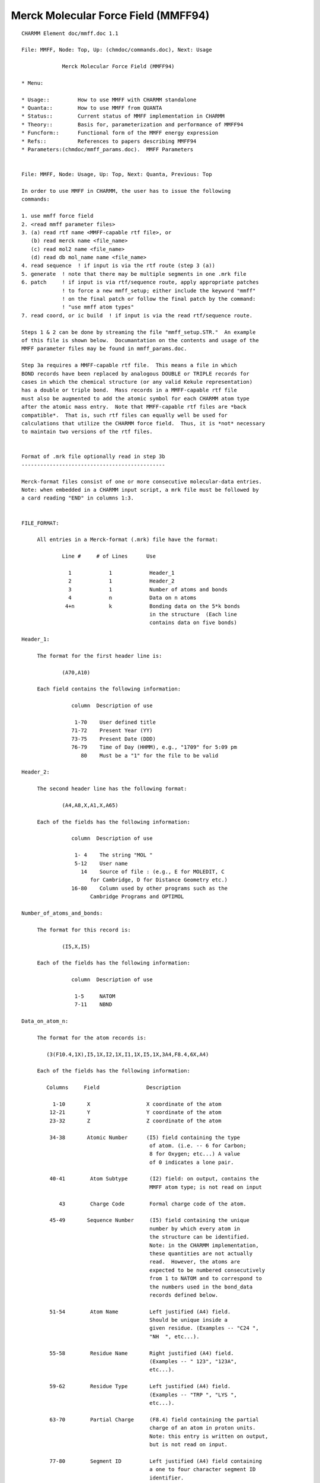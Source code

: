.. py::module: mmff

====================================
Merck Molecular Force Field (MMFF94)
====================================

::

   CHARMM Element doc/mmff.doc 1.1
   
   File: MMFF, Node: Top, Up: (chmdoc/commands.doc), Next: Usage

                Merck Molecular Force Field (MMFF94)

   * Menu:

   * Usage::         How to use MMFF with CHARMM standalone
   * Quanta::        How to use MMFF from QUANTA
   * Status::        Current status of MMFF implementation in CHARMM
   * Theory::        Basis for, parameterization and performance of MMFF94
   * Funcform::      Functional form of the MMFF energy expression
   * Refs::          References to papers describing MMFF94
   * Parameters:(chmdoc/mmff_params.doc).  MMFF Parameters

   
   File: MMFF, Node: Usage, Up: Top, Next: Quanta, Previous: Top

   In order to use MMFF in CHARMM, the user has to issue the following
   commands:

   1. use mmff force field
   2. <read mmff parameter files>
   3. (a) read rtf name <MMFF-capable rtf file>, or
      (b) read merck name <file_name>
      (c) read mol2 name <file_name>
      (d) read db mol_name name <file_name>
   4. read sequence  ! if input is via the rtf route (step 3 (a))
   5. generate  ! note that there may be multiple segments in one .mrk file
   6. patch     ! if input is via rtf/sequence route, apply appropriate patches
                ! to force a new mmff_setup; either include the keyword "mmff" 
                ! on the final patch or follow the final patch by the command:
                ! "use mmff atom types"
   7. read coord, or ic build  ! if input is via the read rtf/sequence route.  

   Steps 1 & 2 can be done by streaming the file "mmff_setup.STR."  An example
   of this file is shown below.  Documantation on the contents and usage of the
   MMFF parameter files may be found in mmff_params.doc.

   Step 3a requires a MMFF-capable rtf file.  This means a file in which 
   BOND records have been replaced by analogous DOUBLE or TRIPLE records for
   cases in which the chemical structure (or any valid Kekule representation)
   has a double or triple bond.  Mass records in a MMFF-capable rtf file 
   must also be augmented to add the atomic symbol for each CHARMM atom type
   after the atomic mass entry.  Note that MMFF-capable rtf files are *back 
   compatible*.  That is, such rtf files can equally well be used for 
   calculations that utilize the CHARMM force field.  Thus, it is *not* necessary 
   to maintain two versions of the rtf files.


   Format of .mrk file optionally read in step 3b
   ----------------------------------------------

   Merck-format files consist of one or more consecutive molecular-data entries.
   Note: when embedded in a CHARMM input script, a mrk file must be followed by
   a card reading "END" in columns 1:3.


   FILE_FORMAT:

   	All entries in a Merck-format (.mrk) file have the format:
 
                Line #     # of Lines      Use
 
                  1            1            Header_1
                  2            1            Header_2
                  3            1            Number of atoms and bonds
                  4            n            Data on n atoms
                 4+n           k            Bonding data on the 5*k bonds 
                                            in the structure  (Each line 
                                            contains data on five bonds)
 
   Header_1:

   	The format for the first header line is:

   		(A70,A10)

   	Each field contains the following information:

                   column  Description of use
 
                    1-70    User defined title
                   71-72    Present Year (YY)
                   73-75    Present Date (DDD)
                   76-79    Time of Day (HHMM), e.g., "1709" for 5:09 pm
                      80    Must be a "1" for the file to be valid
 
   Header_2:

   	The second header line has the following format:

   		(A4,A8,X,A1,X,A65)
	
   	Each of the fields has the following information:

                   column  Description of use
 
                    1- 4    The string "MOL "
                    5-12    User name
                      14    Source of file : (e.g., E for MOLEDIT, C 
   			 for Cambridge, D for Distance Geometry etc.)
                   16-80    Column used by other programs such as the 
   			 Cambridge Programs and OPTIMOL
 
   Number_of_atoms_and_bonds:

   	The format for this record is:

   		(I5,X,I5)

   	Each of the fields has the following information:

                   column  Description of use
 
                    1-5     NATOM
                    7-11    NBND
 
   Data_on_atom_n:

   	The format for the atom records is:

           (3(F10.4,1X),I5,1X,I2,1X,I1,1X,I5,1X,3A4,F8.4,6X,A4)

   	Each of the fields has the following information:
 
           Columns     Field               Description
 
             1-10       X                  X coordinate of the atom
            12-21       Y                  Y coordinate of the atom
            23-32       Z                  Z coordinate of the atom
 
            34-38       Atomic Number      (I5) field containing the type
                                            of atom. (i.e. -- 6 for Carbon;
                                            8 for Oxygen; etc...) A value 
                                            of 0 indicates a lone pair.
 
            40-41        Atom Subtype       (I2) field: on output, contains the
                                            MMFF atom type; is not read on input
 
               43        Charge Code        Formal charge code of the atom.
 
            45-49       Sequence Number     (I5) field containing the unique
                                            number by which every atom in 
                                            the structure can be identified.
                                            Note: in the CHARMM implementation,
                                            these quantities are not actually 
                                            read.  However, the atoms are
                                            expected to be numbered consecutively
                                            from 1 to NATOM and to correspond to 
                                            the numbers used in the bond_data 
                                            records defined below.
 
            51-54        Atom Name          Left justified (A4) field. 
                                            Should be unique inside a
                                            given residue. (Examples -- "C24 ",
                                            "NH  ", etc...).
 
            55-58        Residue Name       Right justified (A4) field.
                                            (Examples -- " 123", "123A",
                                            etc...).
 
            59-62        Residue Type       Left justified (A4) field.
                                            (Examples -- "TRP ", "LYS ",
                                            etc...). 
 
            63-70        Partial Charge     (F8.4) field containing the partial
                                            charge of an atom in proton units.
                                            Note: this entry is written on output,
                                            but is not read on input.

            77-80        Segment ID         Left justified (A4) field containing 
                                            a one to four character segment ID
                                            identifier.
 
   Note: if any of the A4 fields specified above are blank, the file reader will
   construct a default name.
 
   Charge_code:
 
           The valid charge codes are:
 
                   Code            Charge Code
 
                     0              Neutral
                     1               +1
                     2               -1
                     3              Radical
                     4               +2
                     5               -2
                     6               +3
                     7               -3
                     8               +4
                     9               -4

   Bond_data:

   	The block of data at the end of the .mrk file contains the bonding 
   	information.  Each line of bond data can contain a maximum of five 
   	bond definitions.  The format for the bond data is:
		
   		5(I5,X,I5,X,I2,2X)
		
           For each bond definition,
 
   		Field       Description
 
                   IFROM       (I5) Sequence number of the starting 
                               atom of the bond 
 
   		ITO	    (I5) Sequence number of the terminating
                               atom of the bond 
 
   		ITYPE       (I2) Order of the bond. (i.e. 1 for a single 
   			    bond, 2 for a double bond, etc.)
                               Bond orders are always integral
   -------------------------------
   end of mrk format specification
   -------------------------------

   As noted, the .mrk file reader in CHARMM can read concatenated .mrk files. 
   It should also be possible to 'read merck ... append'.
   These two input routes should be equivalent as far as final the data 
   structure is concerned.

   NOTE: 1. no binary parameter files are supported for MMFF.
         2. MMFF is an all hydrogen force field -- i.e., extended atoms
            are not supported

   Format of .mol2 file optionally read in step 3c
   -----------------------------------------------

   SYBYL MOL2-format files provides a complete representation of a molecule for
   use with software from Tripos Inc. (including SYBYL). Details of the format
   can be found in documentation from Tripos Inc.
   Note: when embedded in a CHARMM input script, a mol2 file must be followed by
   a card reading "END" in columns 1:3.


   FILE_FORMAT:

   The exact content of MOL2 files generated by SYBYL may vary based on
   different processing of the molecules. However, it should at least contain
   the following records:

      @<TRIPOS>MOLECULE
      @<TRIPOS>ATOM
      @<TRIPOS>BOND
      @<TRIPOS>SUBSTRUCTURE

   These four sections provide different information about the molecule
   and are necessary to reconstruct the molecule.

   @<TRIPOS>MOLECULE section

   Format:

       mol_name
       num_atoms num_bonds num_subst num_feat num_sets
       mol_type
       charge_type

       mol_name:
       This entry indicates the name of the molecule and has a string format.

       num_atoms:
       This indicates the number of atoms in the molecule. Integer format.

       num_bonds:
       This indicates the number of bonds in the molecule. Integer format.

       num_subst:
       This indicates the number of substructures in the molecule. Integer format.

       num_feat:
       This indicates the number of features in the molecule. Integer format.

       num_sets:
       This indicates the number of sets in the molecule. Integer format.

       mol_type:
       This indicates the molecule type.

       charge_type:
       This indicates the type of charges associated with the molecule.

   @<TRIPOS>ATOM section

       The format of this section contains the following information

       (atom_id atom_name x y z atom_type subst_id subst_name charge)

       and has the following format:

       (I8,A4,4X,3(F10.4),1X,A4,3X,I4,1X,A4,6X,F8.4)

       Each of the fields has the following information:

            column  Field       Description of use

             1- 8   atom_id     the ID number of the atom at the time the mol2
                                file was created
             9-12   atom_name   the name of the atom
            17-26   x           the x coordinate of the atom
            27-36   y           the y coordinate of the atom
            37-46   z           the z coordinate of the atom
            48-51   atom_type   the SYBYL atom type for the atom
            55-58   subst_id    the ID number of the substructure containing
                                the atom
            60-63   subst_name  the name of the substructure containing the atom
            70-77   charge      the charge associated with the atom

   @<TRIPOS>BOND section

       The format of this section contains the following information

       (bond_id origin_atom_id target_atom_id bond_type)

       and has the following format:

       (1X,3I5,1X,2A)

       Each of the fields has the following information:

            column  Field         Description of use

             2- 6  bond_id        the ID number of the bond at the time the mol2
                                  file was created
             7-11  origin_atom_id the ID number of the atom at one end of the bond
            12-16  target_atom_id the ID number of the atom at the other end
                                  of the bond
            18-19  bond_type      the SYBYL bond type

   @<TRIPOS>SUBSTRUCTURE section

       The data line contains the substructure ID, name, root atom of the
       substructure, substructure type, dictionary type, chain type, subtype,
       number of inter substructure bonds, SYBYL status bits, and user defined
       comment. Information contained in this section is not read nor used by
       the MMFF module. The format is open for this section.


   Format of .mol2 file optionally read in step 3d
   -----------------------------------------------

   SYBYL MOL2 database files have a format identical to that described in
   step 3c. If the database is read in as an external file, there is no need
   to put "END" at the end of every mol2 molecule.

   -------------------------------
   end of mol2 format specification
   -------------------------------

   NOTE: (1) Each atom in the MOL2 file should have a unique atom name in order
             for the MMFF bond types to be assigned properly.
         (2) For external database reading capability, the maximum length of
             a molecule name in the MOL2 database file is currently set to be
             a string of 20 UPPERCASE characters. A molecule name is read in
             the line of mol_name in @<TRIPOS>MOLECULE section.
         (3) Due to the fact that bonds are not explicitly typed in the MOL2
             format, a conversion of MOL2 non-integer bond type (e.g. ar and am)
             into MMFF recognizable type was made.  The type of an amide bond
             is always set to be 2. For aromatic bonds within an aromatic ring,
             they are assigned to be alternating single and double bonds.
             The algorithm first separates aromatic bonds (and the associated
             atoms) from any integer-type bond. It arbitrarily sets the first
             aromatic bond to be a single bond and then starts a loop of
             aromatic bond assignment. During the course of assignment,
             the surrounding connectivity information of an atom with aromatic
             bond type is taken into account.  However, problems may still occur
             during this step. The authors welcome reports of any problematic
             molecules.

   Examples of MMFF usage in CHARMM are given in mmff*.inp files in the test 
   directory.

   
   File: MMFF, Node: Quanta, Up: Top, Next: Status, Previous: Usage

   Here is the current "prescription" for to use MMFF in CHARMm from
   QUANTA.

   (1) In the CHARMm menu, select "MMFF" within the "CHARMm MODE" menu item.

   (2) Proceed as you normally would; until an alternative MODE is selected,  
       all requests for CHARMm energy services will use the MMFF force field.

   Note: QUANTA communicates with CHARMm by writing a .mrk (Merck-format) file
   named .charmm_mmff.  Because MMFF does not recognize special "aromatic" or
   "resonant" bond orders (e.g., 7), a translation to a 'Kekule' structure is
   made as the .mrk file is being written.  On some ocassions, the routines in
   QUANTA that make this translation (as of February 1996) do so incorrectly.  
   It is therefore safest - and sometimes *necessary* - for the QUANTA user to
   first employ the Molecular Editor to change the structure to Kekule format,
   to examine it visually, and to repair incorrect bonding if needed.

   Quanta also sends the requisite "stream mmff_setup.STR" and "read Merck"
   commands to CHARMm.  A typical mmff_setup.STR file is shown below:

   mmff_setup.STR
   --------------
   * setup of MMFF in CHARMM
   *
   use mmff force field

   open read form unit 1 name "$CHM_DATA/MMFFSUP.PAR"
   read parameter card mmff SUPP unit 1
   read parameter card mmff PROP name "$CHM_DATA/MMFFPROP.PAR"
   read parameter card mmff SYMB name "$CHM_DATA/MMFFSYMB.PAR"
   read parameter card mmff DEFI name "$CHM_DATA/MMFFDEF.PAR"
   read parameter card mmff BNDK name "$CHM_DATA/MMFFBNDK.PAR"
   read parameter card mmff HDEF name "$CHM_DATA/MMFFHDEF.PAR"
   read parameter card mmff AROM name "$CHM_DATA/MMFFAROM.PAR"
   read parameter card mmff VDW  name "$CHM_DATA/MMFFVDW.PAR"
   read parameter card mmff BOND name "$CHM_DATA/MMFFBOND.PAR"
   read parameter card mmff CHRG name "$CHM_DATA/MMFFCHG.PAR"
   read parameter card mmff PBCI name "$CHM_DATA/MMFFPBCI.PAR"
   read parameter card mmff ANGL name "$CHM_DATA/MMFFANG.PAR"
   read parameter card mmff STBN name "$CHM_DATA/MMFFSTBN.PAR"
   read parameter card mmff DFSB name "$CHM_DATA/MMFFDFSB.PAR"
   read parameter card mmff OOPL name "$CHM_DATA/MMFFOOP.PAR"
   read parameter card mmff TORS name "$CHM_DATA/MMFFTOR.PAR"
   close unit 1

   return

   
   File: MMFF, Node: Status, Up: Top, Next: Theory, Previous: Quanta

   Status of MMFF implementation into CHARMM (February 1996)
   =============================================================

   This implementation of MMFF in CHARMM is principally due to Ryszard
   Czerminski (MSI) and Jay Banks (first of MSI, later a consultant
   to Merck and to NIH), working in conjunction with Tom Halgren (Merck).

   Features currently supported in CHARMM/MMFF

     (1) energy, first & second derivatives
     (2) minimization
     (3) dynamics
     (4) most ATOM based cutoff options (force switch is not implemented for
         vdW interactions; for vdW force shift, a generalized version is used 
         with beta=4 -- see Steinbach and Brooks, J. Comput. Chem., 15, 667-683 
         (1994)). 
     (5) fast routines, implelented using the "PARVEC" paradigm
     (6) the multiple time step algorithm (should work, if it does not use custom 
         calls for energy services)
     (7) PERT, BLOCK, and TSM free energy methods, but only for a limited range 
         of problems.  The current MMFF setup code requires that the input 
         structure be a valid chemical species (e.g., no more than four bonds 
         to carbon), and therefore does not allow for dummy atoms.  However, 
         it should be possible to use TSM for internal-coordinate perturbations 
         and BLOCK for perturbations in which the blocks are not interbonded 
         (examples are given in the mmff*pert*.inp scripts that may be found in 
         the test directory).  For PERT, it is also possible to use rtf/sequence 
         input and to add dummy atom(s) after the "generate" command has done a 
         MMFF  setup on the original data structure.  This would be accomplished 
         by applying one or more patches and then, without repeating the MMFF 
         setup (e.g., without again giving the generate command), using scalar 
         commands to set the MMFF atom types and partial charges.  See the 
         mmff_pert.inp script that may be found in the test directory (if it is 
         up to date). In this case, parameters for the dummy atom(s) are read 
         from the MMFFSUP.PAR supplementary-parameters file. An example of such 
         a file is shown below:

      -------------------------- MMFFSUP.PAR ------------------------------------
          1    1    0    0    1    0    0    2
      !  NV,  NS, MUA,  NQ,  NB,  NO, NSB,  NT
      !
      ! NV    - supplementary VDW parameters
      ! NS    - supplementary BOND strech parameters
      ! MUA   - not used
      ! NQ    - supplementary CHARge parameters
      ! NB    - supplementary ANGL bending parameters
      ! NO    - supplementary OOPL parameters
      ! NSB   - not used
      ! NT    - supplementary TORSional parameters
      !
      VDW
         0.25      0.2       12.       0.8        0.5
         99     0.100     0.100     0.100     0.000 - DUMMY
      BOND
      0   5   99     1.000     0.500   parameters for dummy atoms
      ANGLE
      0   1    5   99     0.100   120.000   parameters for dummy atoms
      TORSION
      0  99    5    1    5   0.000   0.000   0.100   parameters for dummy atoms
      0  99    5    1    6   0.000   0.000   0.100   parameters for dummy atoms
      ----------------------------------------------------------------------------


   Major features NOT currently implemented in CHARMM/MMFF:

     (1) bonds between primary atoms and image atoms.
     (2) Some cutoff options.  In particular,
           group-based cutoffs are not supported.
     (3) Fast multipoles.


   Other known limitations:

     (1) correlation analysis tools have not been implemented for MMFF specific 
         energy terms -- e.g. it is not possible to calculate the correlation
         function for an out-of-plane bending angle, etc ...     
     (2) .mrk files do not have group information -- i.e. residues = groups
     (3) only all-atom models (no extended atoms)

   There are probably other problems/limitations/bugs. Your comments about 
   limitations of the current MMFF implementation in CHARMM (and bugs) will be 
   very valuable.

   Similarly, comments about deficiencies (as well as of particular strengths!) 
   of the current MMFF parametrization would be very valuable for Tom Halgren, 
   the author of MMFF.

   Please direct comments to:

   Ryszard Czerminski, MSI
   e-mail: ryszard@msi.com
   phone:  (617)229-8875 x 217

   Tom Halgren, Merck Research Laboratories.
   e-mail: halgren@merck.com
   phone: (908) 594-7735

   KNOWN BUGS:

   
   File: MMFF, Node: Theory, Up: Top, Next: Refs, Previous: Status
                      The Merck Molecular Force Field (MMFF94)

          A Broadly Parameterized, Computationally Derived Force Field 
                     for Organic and Bio-organic Systems 

                              Thomas A. Halgren
 
                 Merck Research Laboratories, Rahway, New Jersey 07065

                                February, 1996


   1. Introducing The Merck Molecular Force Field.

   The Merck Molecular Force Field (MMFF) represents a systematic attempt
   to combine the best features of such well-regarded force fields as MM3,
   OPLS, AMBER, and CHARMM into a *single* force field that is equally
   adept in small-molecule and macromolecular applications.  In particular,
   MMFF strives for MM3-like accuracy for small molecules in a force field
   that can be used with confidence in condensed-phase simulations.  

   References to five papers introducing MMFF94 are given elsewhere within
   this documentation.


   2. The Basis and Motivation for the Formulation of MMFF.

   Ideally, a single molecular mechanics/dynamics force field would reproduce 
   all of the following, and other, molecular properties accurately both in 
   gas-phase and in condensed-phase simulations: 

   	* molecular geometries
   	* conformational and stereoisomeric energies
   	* torsional barriers and torsion-profile energies
   	* intermolecular-interaction energies
   	* intermolecular-interaction geometries
   	* vibrational frequencies
   	* heats of formation

   Because of their relatively simple construction, however, current force 
   fields necessarily make a variety of compromises.  MMFF94 focusses on 
   accurately reproducing conformational and intermolecular-interaction energies.
   It also regards molecular geometries, torsional barriers, and intermolecular-
   interaction geometries as being relatively important.  Vibrational 
   frequencies have been parameterized against a combination of theoretical
   and experimental data, but are regarded as being less important.  Heats of 
   formation are not normally needed to understand such qunatities as differences 
   in ligand-enzyme binding energies, and are not addressed in MMFF. 

   To be widely applicable, MMFF could not be parameterized against experimental 
   data because far too little data of high quality are available, especially for 
   conformational and intermolecular-interaction energies.  Instead, MMFF has 
   been derived almost solely from computational data, though experimental data
   have been used liberally in its validation.

   Many of the processes we wish to model at Merck occur in condensed phases.  
   Like many other well-known force fields, MMFF therefore employs effective pair 
   potentials that reflect in an averaged sense the enhancement of the charge 
   distribution in a high-dielectric medium due to molecular polarizability; a 
   better, but still future, approach would of course be to include polarizability 
   explicitly.  


   3. Discussion

   The principal distinguishing feature of MMFF is that it is primarily
   computationally derived.  This approach is made possible because of recent
   increases in computing power; it is made necessary because pertinent
   experimental data are lacking for many of the chemical structures a force field
   suitable for general use in chemical and pharmaceutical applications must be
   prepared to handle.  MMFF's parameterization utilizes a large amount of
   high-quality computational data -- ca. 500 molecular structures optimized at
   the HF/6-31G* level, 475 structures optimized at the MP2/6-31G* level, 380
   structures evaluated at the composite "MP4SDQ/TZP" level using MP2/6-31G*-
   optimized geometries, and 1450 structures evaluated in single-point 
   calculations at the MP2/TZP level. This core has been significantly expanded 
   by using data from approximately 2800  Cambridge Structural Database 
   structures in conjunction with additional computational data and with a 
   series of carefully calibrated empirical rules and default-parameter 
   assignment procedures.  This expanded parametrization embraces nearly all 
   stable organic compounds in a systematic, objective, and consistent way, 
   making "missing parameters" virtually a thing of the past.

   The computationally derived "core" MMFF parameters cover a broad range
   of functional groups.  Among "monofunctional" chemical families, MMFF has been
   parameterized for alkanes, alkenes, alcohols, phenols, ethers, aldehydes,
   ketones, ketals, acetals, hemiketals, hemiacetals, amines, amides, peptides,
   ureas, imides, carboxylic acids, esters, carboxylate anions, ammonium cations,
   thiols, mercaptans, disulfides, halides (chlorides and fluorides), imines,
   iminium cations, amine N-oxides, hydroxylamines, hydroxamic acids, amidines,
   guanidines, amidinium cations, guanidinium cations, imadazolium cations,
   aromatic hydrocarbons, and heteroaromatic compounds.  The structural coverage
   is quite broad for many of these chemical families, but still is somewhat 
   limited for others. 

   Many of the bifunctional compounds included in the parameterization are
   unsaturated analogs of families listed above, i.e.: conjugated alkenes and
   aromatic hydrocarbons (e.g., styrenes); alpha,beta-unsaturated variants of
   amides, imines, aldehydes, ketones, carboxylic acids, esters, and carboxylate
   anions; vinylic ethers, alcohols, amines and esters; and allylic aldehydes,
   ketones, amines and alcohols.  Other bifunctional compounds include:
   beta-ketoacids; beta-hydroxyesters; dicarboxylic acids; 1,2-diols, 1,2-diamines
   and 1,2-dithiols; and nonconjugated dienes.  A limited selection of alkanes,
   amines, ketones, halides and ethers containing 4- or 5-membered rings has also
   been included. Compounds containing SO2 and phosphate groups have been 
   parameterized as a part of the extension of MMFF's parameterization mentioned 
   above. 

   Another important advantage of MMFF is that nearly all of its parameters
   have been determined in a mutually consistent fashion from the full set
   of computational data.  In most other force fields, parameters are
   determined for one functional group at a time, and then frozen before
   moving on to the next functional group.  This approach fails to allow
   for correlations that can make one subset of the parameters
   inappropriate for fitting data on subsequent functional groups.  MMFF's
   derivation, in contrast, simultaneously employed all data (e.g., on
   conformational energies) in determining the associated parameters (e.g.,
   torsion).  Furthermore, the parameter derivation procedures were
   iterated between three and four times, in order to allow each class of
   parameters (e.g., bond and angle reference values, quadratic force 
   constants, charges, torsion parameters) to be determined in a mutually 
   consistent fashion in the context of successively refined values for 
   parameters belonging to other classes.

   The reliance almost solely on computational data, the quality and
   quantity of the supporting ab initio calculations, and the methodology
   used in deriving mutually consistent values for most classes of
   parameters, together with novel elements of its functional form, combine
   to make MMFF's derivation unusual and possibly unique.  They also
   combine to produce a force field that by contemporary standards
   performs very well.  MMFF reproduces the computational data used in its
   parameterization with rms deviations of 0.006 angs for bond lengths,
   1.16 deg for bond angles, 5 deg for most torsion angles, 0.31 kcal/mol
   for conformational energies, and 0.50 kcal/mol for comparisons of
   relative energies along torsion profiles.  Crucially important
   intermolecular-interaction energies and geometries closely adhere to
   benchmarks established using ab initio calculations on small-molecule dimers. 
   Molecular charge distributions are also described reasonably well: rms 
   deviations are 0.39 D for HF/6-31G* molecular dipole moments and 5.5 deg 
   for dipole directions.  

   In addition, MMFF predicts experimental bond lengths, bond angles, and 
   vibrational frequencies essentially as accurately as does MM3, and 
   reproduces conformational energies and rotational barriers to 
   0.4 kcal/mol rms, about as well as can be expected given the disparate
   nature and uncertain accuracy of the experimental results. These results 
   are encouraging, because they demonstrate that fitting MMFF to high-quality 
   theoretical data has simultaneously conferred the ability to fit experiment.  
   In contrast to experimentally derived force fields, MMFF's great strength is 
   that it can be expected to perform equally well for the wide range of systems 
   for which it has been parameterized but for which no experimental data are 
   available. 

   I expect a computational approach like the one employed for MMFF to be
   indispensable in future efforts to derive still more accurate force
   fields which, for example, may explicitly incorporate polarizability and
   represent the electrostatic potential more accurately than is possible
   using only atom-centered charges.  Fortunately, further improvements in
   computer technology can be expected to make it increasingly feasible
   both to utilize the more complex force fields which result and to employ
   even more rigorous computational models to generate the data needed to
   parameterize them.  I doubt that any other approach will be capable of
   producing a physically superior force field which not only performs
   accurately in condensed-phase simulations but is parameterized sufficiently 
   broadly to support the full range of significant pharmaceutical, organic and 
   biochemical applications.


   
   File: MMFF, Node: Funcform, Up: Top, Next: Top, Previous: Theory


           The MMFF energy expression can be written as

   EMMFF = Sum EBij  + Sum EAijk  + Sum EBAijk  + Sum EOOPijk;l  	          (1)
                     + Sum ETijkl  + Sum EvdWij  + Sum EQij

   where the constituent terms, each expressed in kcal/mol, are defined as 
   shown below.

   1. Bond Stretching.  MMFF employs the quartic function:  

   EBij  =  0.5*143.9325*kbIJ*Drij**2*(1 + cs*Drij + 7/12 cs**2*Drij**2),    (2)

   where kbIJ is the force constant in md/angs, Drij = rij - roIJ is the
   difference in Angstroms between actual and reference bond lengths, and cs = -2
   angs**(-1) is the "cubic stretch" constant.  This function corresponds to an
   expansion through fourth order of a Morse function with an "alpha" of 2
   angs**(-1).  Results published in a recent high-level ab initio study [1] show
   this value for alpha to be a representative one.  Note: throughout this
   Account, the indices i, j, k, ... represent atoms and I, J, K, ... denote the
   corresponding numerical MMFF atom types. 

   2. Angle Bending.  MMFF normally uses the cubic expansion:

   EAijk  =  0.5 * 0.043844 * kaIJK * DTijk**2 * (1 + cb*DTijk),             (3)
 
   where kaIJK is the force constant in md-ang/rad**2, DTijk = Tijk - ToIJK is
   the difference between actual and reference bond angles in degrees, and
   cb = -0.007 deg**(-1) is the "cubic-bend" constant.  

   For linear or near-linear bond angles, MMFF instead employs the well-behaved 
   form used in DREIDING [2] and UFF [3]:

   EAijk  =  143.9325 * kaIJK * (1 + cos(Tijk))                             (4)

   3. Stretch-Bend Interactions.  MMFF employs the form:

   EBAijk   = 2.51210 * (kbaIJK * Drij + kbaKJI * Drkj) * DTijk,             (5)

   where kbaIJK and kbaKJI are force constants in md/rad which couple the i-j and 
   k-j  stretches to the i-j-k bend, and Drij, Drjk and DTijk are as defined
   above. Stretch-bend interactions are omitted for linear bond angles. 

   4. Out-of-Plane Bending at Tricoordinate Centers.  MMFF uses the form:

   EOOPijk;l  =  0.5 * 0.043844 * koopIJK;L * Xijk;l**2,                     (6) 
 
   where koopIJK;L is the force constant in md-angs/rad**2 and Xijk;l is the
   Wilson angle [4] in degrees between the bond j-l and the plane i-j-k. Because
   it uses eq 3 for the "in-plane" angles, MMFF is able to properly describe the
   nonplanar centers found, e.g., in enamines, sulfonamides, and even amides. 

   5. Torsion Interactions.  MMFF uses the three-fold representation employed 
   in MM2 and MM3, where W is the i-j-k-l dihedral angle:

   ETijkl = 0.5 * (V1 (1 + cosW) + V2 (1 - cos2W) + V3 (1 + cos3W))          (7)

           6. Van der Waals Interactions.  MMFF employs the recently developed
   "Buffered 14-7" form (eq 8) together with an expression which relates the
   minimum-energy separation R*II to the atomic polarizability aI (eq 9), a
   specially formulated combination rule (eqs 10, 11), and a Slater-Kirkwood
   expression for the well depth epsIJ (eq 12) [5]: 

   Evdwij  =  epsIJ*{1.07R*IJ/(Rij+0.07R*IJ)}**7 *  
                    {1.12 R*IJ**7/(Rij**7 + 0.12R*IJ**7) - 2}                (8)

   R*II = AI * aI**(0.25)                                                    (9)

   R*IJ =  0.5 * (R*II + R*JJ) * (1 + 0.2 (1 - exp(-12*gIJ**2)))            (10) 

   gIJ = (R*II - R*JJ)/(R*II + R*JJ)                                        (11)

   eIJ =  181.16*GI*GJ*aIaJ/[(aI/NI)**0.5 + (aJ/NJ)**0.5]*R*IJ**(-6)        (12)

   Most vdW well depths and radii conform to simple systematic trends 
   adduced from high-quality experimental data on vdW interactions of rare-
   gas atoms and of small molecules with one another [5]

           7. Electrostatic Interactions.  MMFF uses the buffered Coulombic 
   form

   EQij  =  332.0716*qi*qj/(D*(Rij + d)),                                   (13)

   where qi and qj are partial atomic charges, Rij is the internuclear separa-
   tion in angs, d = 0.05 angs is the "electrostatic buffering" constant, and D is
   the "dielectric constant" (normally taken as D = 1, though use of a distance-
   dependent dielectric constant is also supported).  Partial atomic charges qi
   are constructed from initial full or fractional formal atomic charges (usually
   zero, but, e.g., -0.5 for carboxylate oxygens) by adding contributions from
   bond charge increments wKI which describe the polarity of the bonds to atom i
   >from attached atoms k.  Specifically, MMFF computes qi as 

   qi = q0i + Sum wKI                                                       (14)

   where wIK= - wKI. 1,4-interactions are scaled by a factor of 0.75.  Distance 
   buffering (d > 0) prevents infinite attractive electrostatic energies from 
   overwhelming the bounded repulsive vdW interaction given by eq 8 as 
   oppositely charged atomic centers approach.  

   Unlike MM2 and MM3, MMFF employs a unit dielectric constant, and
   thereby allows straightforward application to condensed-phase simulations
   employing explicit solvent molecules.  Like AMBER [6], CHARMM [7], OPLS [8] and
   other force fields used in molecular dynamics simulations, MMFF describes
   hydrogen bonding interactions as being essentially electrostatic in nature,
   whereas MM2 (1987 parameters and later) and MM3 in some cases attribute a
   significant portion of the stabilization energy to an attractive vdW term which
   would not be attenuated upon immersion in a high-dielectric medium.  This
   difference, too, may serve to make MMFF more readily applicable to
   condensed-phase simulations. 


   References:

   [1] Orozco, M.; Luque, F. J. J. Comput. Chem. 1993, 881-894.

   [2] Mayo, S. L.; Olafson, B. D.; Goddard III, W. A. J. Phys. Chem. 1990, 94,
   8897. 

   [3] Rappe, A. K.; Casewit, C. J.; Colwell, K. S.; Goddard III, W. A; Skiff, W.
   M. J. Am. Chem. Soc. 1992, 114, 10024-10035, and references therein. 

   [4] Wilson, E. B., Jr; Decius, J. C.; Cross, P. C., Molecular Vibrations;
   Dover: New York, 1955, Chapter 4. 

   [5] Halgren, T. A. J. Am. Chem. Soc. 1992, 114, 7827-7843.

   [6] Weiner, S. J.; Kollman, P. A.; Nguyen, D. T.; Case, D. A. J. Comput. Chem. 
   1986, 7, 230-252;  Weiner, S. J.; Kollman, P. A.; Nguyen, D. T.; Case, D. A.; 
   Singh, U. C.; Ghio, C.; Alagona, G.; Profeta, S.; Weiner, P. J. Am. Chem. Soc. 
   1984, 106, 765-784. 

   [7] Brooks, B. R.; Bruccoleri, R. E.; Olafson, B. D.; States, D. J.;
   Swaminathan, S.; Karplus, M. J. Comput. Chem. 1983, 4, 187-217. 

   [8] Jorgensen, W. L.; Tirado-Rives, J. J. Am. Chem. Soc. 1988, 110, 1657-
   1666, and references therein.


   
   File: MMFF, Node: Refs, Up: Top, Previous: Funcform, Next: Top

   The following five papers introduce the MMFF94 force field:

   [1] "Merck Molecular Force Field. I. Basis, Form, Scope, Parameterization, and
   Performance of MMFF94," Thomas A. Halgren, J. Comput. Chem., 17, 490-519 
   (1996).

   [2] "Merck Molecular Force Field. II. MMFF94 van der Waals and Electrostatic
   Parameters for Intermolecular Interactions," Thomas A. Halgren, J. Comput. 
   Chem., 17, 520-552 (1996)

   [3] "Merck Molecular Force Field. III. Molecular Geometries and Vibrational 
   Frequencies for MMFF94," Thomas A. Halgren, J. Comput. Chem., 17, 553-586 
   (1996).

   [4] "Merck Molecular Force Field. IV. Conformational Energies and Geometries 
   for MMFF94," Thomas A. Halgren and Robert B. Nachbar, J. Comput. Chem., 17, 
   587-615 (1996).

   [5] "Merck Molecular Force Field. V. Extension of MMFF94 Using Experimental
   Data, Additonal Computational Data, and Empirical Rules," Thomas A. Halgren, 
   J. Comput. Chem., 17, 616-641 (1996).



